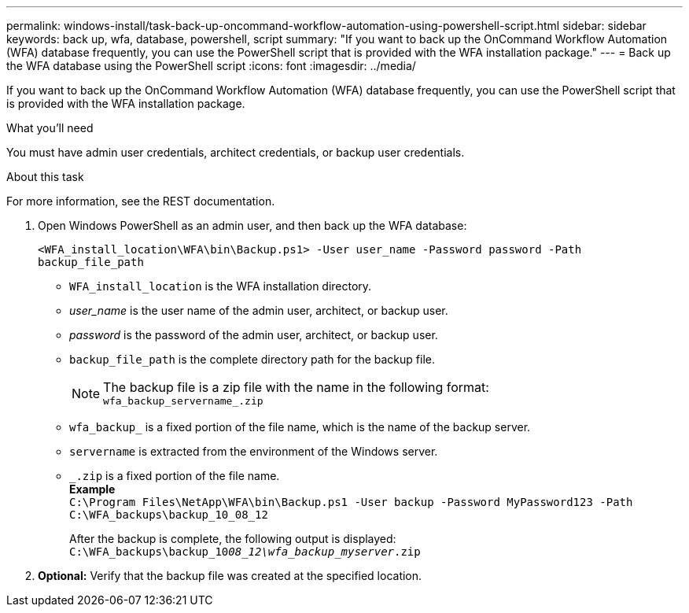 ---
permalink: windows-install/task-back-up-oncommand-workflow-automation-using-powershell-script.html
sidebar: sidebar
keywords: back up, wfa, database, powershell, script
summary: "If you want to back up the OnCommand Workflow Automation (WFA) database frequently, you can use the PowerShell script that is provided with the WFA installation package."
---
= Back up the WFA database using the PowerShell script
:icons: font
:imagesdir: ../media/

[.lead]
If you want to back up the OnCommand Workflow Automation (WFA) database frequently, you can use the PowerShell script that is provided with the WFA installation package.

.What you'll need

You must have admin user credentials, architect credentials, or backup user credentials.

.About this task

For more information, see the REST documentation.

. Open Windows PowerShell as an admin user, and then back up the WFA database:
+
`<WFA_install_location\WFA\bin\Backup.ps1> -User user_name -Password password -Path backup_file_path`

 ** `WFA_install_location` is the WFA installation directory.
 ** _user_name_ is the user name of the admin user, architect, or backup user.
 ** _password_ is the password of the admin user, architect, or backup user.
 ** `backup_file_path` is the complete directory path for the backup file.
+
[NOTE]
 The backup file is a zip file with the name in the following format:
 +
 `wfa_backup_servername_.zip`

 ** `wfa_backup_` is a fixed portion of the file name, which is the name of the backup server.
 ** `servername` is extracted from the environment of the Windows server.
 ** `_.zip` is a fixed portion of the file name.
 +
 *Example*
 +
`C:\Program Files\NetApp\WFA\bin\Backup.ps1 -User backup -Password MyPassword123 -Path C:\WFA_backups\backup_10_08_12`
+
After the backup is complete, the following output is displayed: `C:\WFA_backups\backup_10__08_12\wfa_backup_myserver__.zip`
. *Optional:* Verify that the backup file was created at the specified location.

